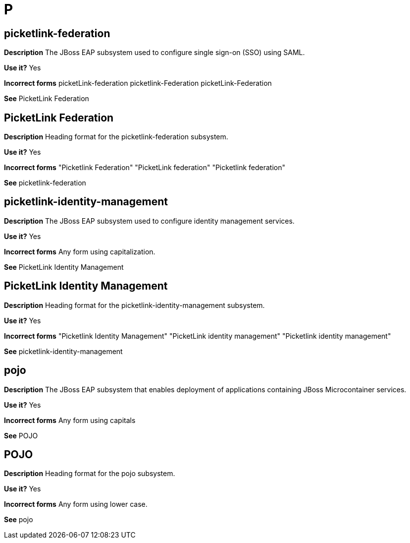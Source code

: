 = P

[discrete]
== picketlink-federation

*Description* The JBoss EAP subsystem used to configure single sign-on (SSO) using SAML.

*Use it?* Yes

*Incorrect forms* picketLink-federation picketlink-Federation picketLink-Federation

*See* PicketLink Federation

[discrete]
== PicketLink Federation

*Description* Heading format for the picketlink-federation subsystem.

*Use it?* Yes

*Incorrect forms* "Picketlink Federation" "PicketLink federation" "Picketlink federation"

*See* picketlink-federation

[discrete]
== picketlink-identity-management

*Description* The JBoss EAP subsystem used to configure identity management services.

*Use it?* Yes

*Incorrect forms* Any form using capitalization.

*See* PicketLink Identity Management

[discrete]
== PicketLink Identity Management

*Description* Heading format for the picketlink-identity-management subsystem.

*Use it?* Yes

*Incorrect forms* "Picketlink Identity Management" "PicketLink identity management" "Picketlink identity management"

*See* picketlink-identity-management

[discrete]
== pojo

*Description* The JBoss EAP subsystem that enables deployment of applications containing JBoss Microcontainer services.

*Use it?* Yes

*Incorrect forms* Any form using capitals

*See* POJO

[discrete]
== POJO

*Description* Heading format for the pojo subsystem.

*Use it?* Yes

*Incorrect forms* Any form using lower case.

*See* pojo
